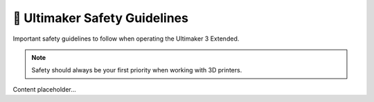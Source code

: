 =============================
🚫 Ultimaker Safety Guidelines
=============================

Important safety guidelines to follow when operating the Ultimaker 3 Extended.

.. note::

   Safety should always be your first priority when working with 3D printers.

Content placeholder...

